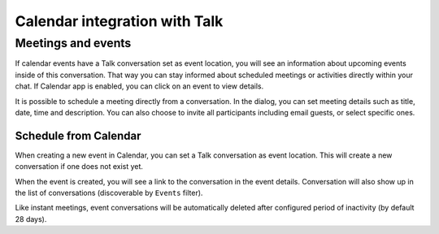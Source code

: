 Calendar integration with Talk
==============================

Meetings and events
--------------------

If calendar events have a Talk conversation set as event location, you will see an information about upcoming events inside of this conversation.
That way you can stay informed about scheduled meetings or activities directly within your chat.
If Calendar app is enabled, you can click on an event to view details.

.. image:: images/events-upcoming.png
    :width: 400px

It is possible to schedule a meeting directly from a conversation. In the dialog, you can set meeting details such as title, date, time and description.
You can also choose to invite all participants including email guests, or select specific ones.

.. image:: images/talk-schedule-meeting.png
   :width: 400px

Schedule from Calendar
^^^^^^^^^^^^^^^^^^^^^^

When creating a new event in Calendar, you can set a Talk conversation as event location. This will create a new conversation if one does not exist yet.

.. image:: images/calendar-create-event.png
   :width: 600px

When the event is created, you will see a link to the conversation in the event details. Conversation will also show up in the list of conversations (discoverable by ``Events`` filter).

.. image:: images/event-conversation-list.png
   :width: 300px

Like instant meetings, event conversations will be automatically deleted after configured period of inactivity (by default 28 days).